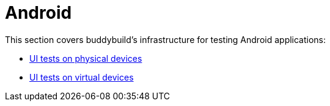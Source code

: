 = Android

This section covers buddybuild's infrastructure for testing Android
applications:

- link:physical_devices.adoc[UI tests on physical devices]
- link:virtual_devices.adoc[UI tests on virtual devices]
